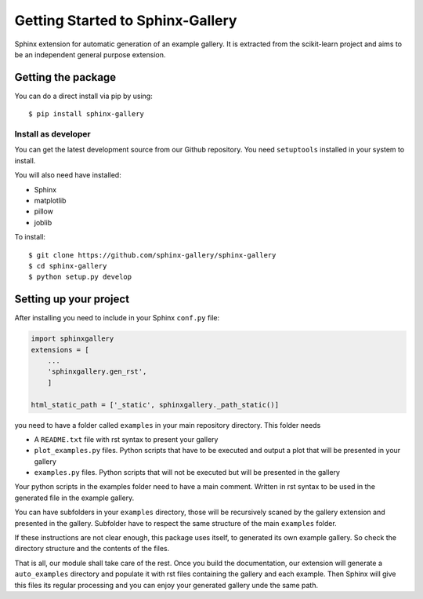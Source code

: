 =================================
Getting Started to Sphinx-Gallery
=================================

.. image:: https://travis-ci.org/sphinx-gallery/sphinx-gallery.svg?branch=master
    :target: https://travis-ci.org/sphinx-gallery/sphinx-gallery

.. image:: https://readthedocs.org/projects/sphinx-gallery/badge/?version=latest
    :target: https://readthedocs.org/projects/sphinx-gallery/?badge=latest
    :alt: Documentation Status


Sphinx extension for automatic generation of an example gallery.
It is extracted from the scikit-learn project and aims to be an
independent general purpose extension.

Getting the package
===================

You can do a direct install via pip by using::

    $ pip install sphinx-gallery


Install as developer
--------------------

You can get the latest development source from our Github repository.
You need  ``setuptools`` installed in your system to install.

You will also need have installed:

* Sphinx
* matplotlib
* pillow
* joblib

To install::

    $ git clone https://github.com/sphinx-gallery/sphinx-gallery
    $ cd sphinx-gallery
    $ python setup.py develop


Setting up your project
=======================

After installing you need to include in your Sphinx ``conf.py`` file:


.. code-block:: python

    import sphinxgallery
    extensions = [
        ...
        'sphinxgallery.gen_rst',
        ]

    html_static_path = ['_static', sphinxgallery._path_static()]


you need to have a folder called ``examples`` in your main repository directory.
This folder needs

* A ``README.txt`` file with rst syntax to present your gallery
* ``plot_examples.py`` files. Python scripts that have to be executed
  and output a plot that will be presented in your gallery
* ``examples.py`` files. Python scripts that will not be executed but will be presented
  in the gallery

Your python scripts in the examples folder need to have a main comment. Written
in rst syntax to be used in the generated file in the example gallery.

You can have subfolders in your ``examples`` directory, those will be recursively
scaned by the gallery extension and presented in the gallery. Subfolder have to
respect the same structure of the main ``examples`` folder.

If these instructions are not clear enough, this package uses itself, to generated
its own example gallery. So check the directory structure and the contents of the
files.

That is all, our module shall take care of the rest.
Once you build the documentation, our extension will generate a ``auto_examples``
directory and populate it with rst files containing the gallery and each example.
Then Sphinx will give this files its regular processing and you can enjoy your
generated gallery unde the same path.
